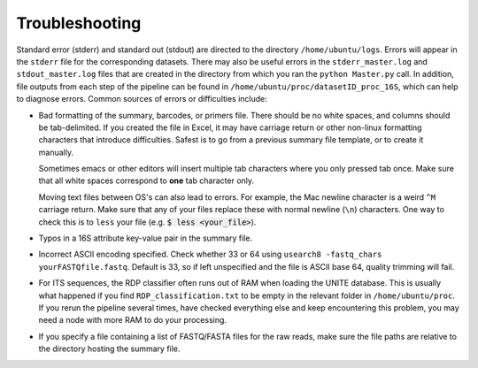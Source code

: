 
Troubleshooting
===============

Standard error (stderr) and standard out (stdout) are directed to the
directory ``/home/ubuntu/logs``. Errors will appear in the ``stderr`` file for
the corresponding datasets. There may also be useful errors in the
``stderr_master.log`` and ``stdout_master.log`` files that are created
in the directory from which you ran the ``python Master.py`` call. In
addition, file outputs from each step of the pipeline can be found in
``/home/ubuntu/proc/datasetID_proc_16S``, which can help to diagnose
errors. Common sources of errors or difficulties include:

-  Bad formatting of the summary, barcodes, or primers file. There
   should be no white spaces, and columns should be tab-delimited. If
   you created the file in Excel, it may have carriage return or other
   non-linux formatting characters that introduce difficulties. Safest
   is to go from a previous summary file template, or to create it
   manually.

   Sometimes emacs or other editors will insert multiple tab characters
   where you only pressed tab once. Make sure that all white spaces
   correspond to **one** tab character only.

   Moving text files between OS's can also lead to errors. For example,
   the Mac newline character is a weird ``^M`` carriage return. Make
   sure that any of your files replace these with normal newline (``\n``)
   characters. One way to check this is to ``less`` your file
   (e.g. :code:`$ less <your_file>`).

-  Typos in a 16S attribute key-value pair in the summary file.

-  Incorrect ASCII encoding specified. Check whether 33 or 64 using
   ``usearch8 -fastq_chars yourFASTQfile.fastq``. Default is 33, so if left
   unspecified and the file is ASCII base 64, quality trimming will
   fail.

-  For ITS sequences, the RDP classifier often runs out of RAM when
   loading the UNITE database. This is usually what happened if you find
   ``RDP_classification.txt`` to be empty in the relevant folder in
   ``/home/ubuntu/proc``. If you rerun the pipeline several times, have
   checked everything else and keep encountering this problem, you may
   need a node with more RAM to do your processing.

-  If you specify a file containing a list of FASTQ/FASTA files for the
   raw reads, make sure the file paths are relative to the directory
   hosting the summary file.
